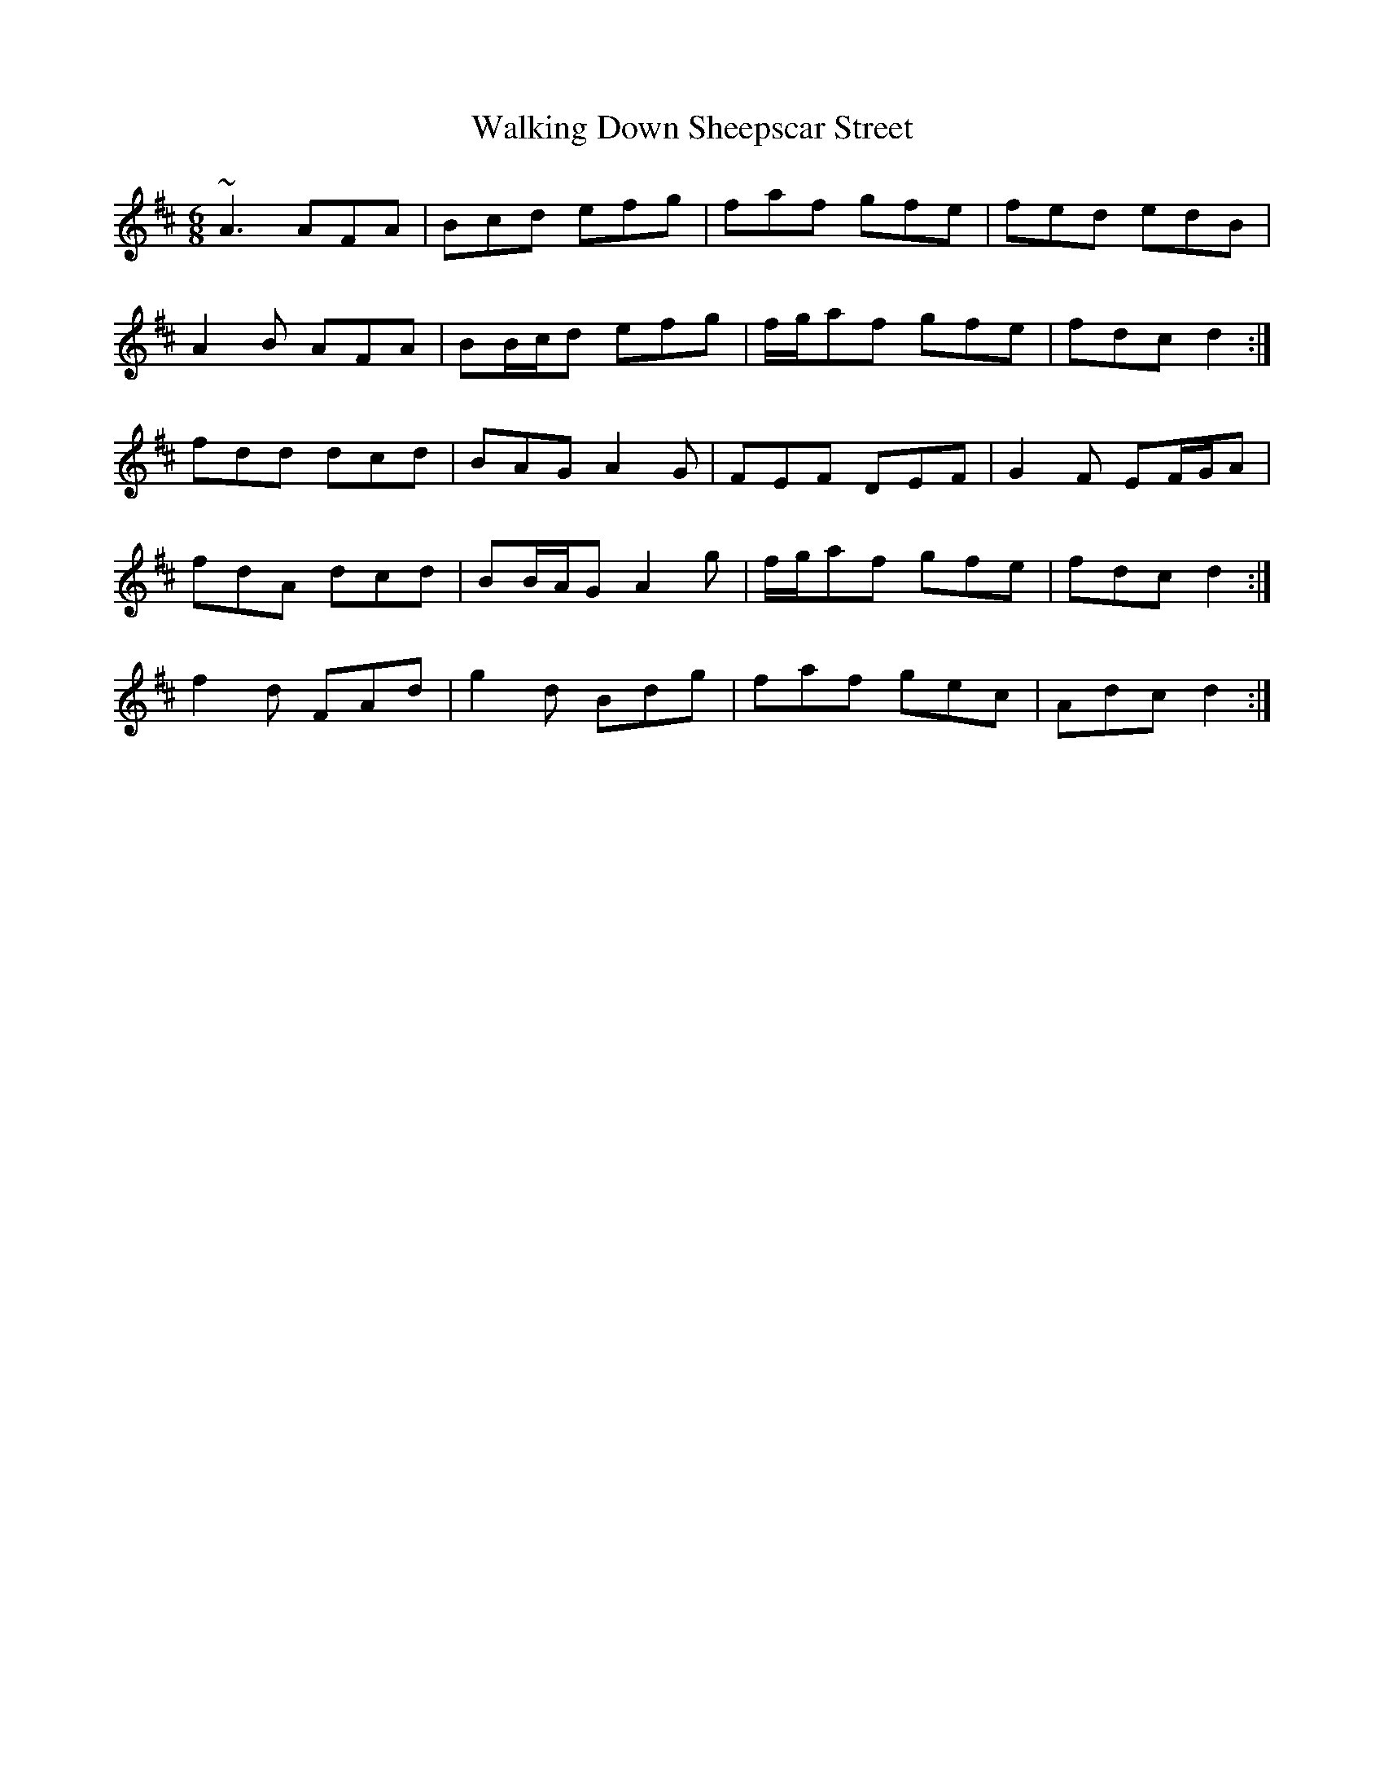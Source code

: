 X: 41937
T: Walking Down Sheepscar Street
R: jig
M: 6/8
K: Dmajor
~A3 AFA|Bcd efg|faf gfe|fed edB|
A2 B AFA|BB/c/d efg|f/g/af gfe|fdc d2:|
fdd dcd|BAG A2 G|FEF DEF|G2 F EF/G/A|
1 fdA dcd|BB/A/G A2 g|f/g/af gfe|fdc d2:|
2 f2 d FAd|g2 d Bdg|faf gec|Adc d2:|

